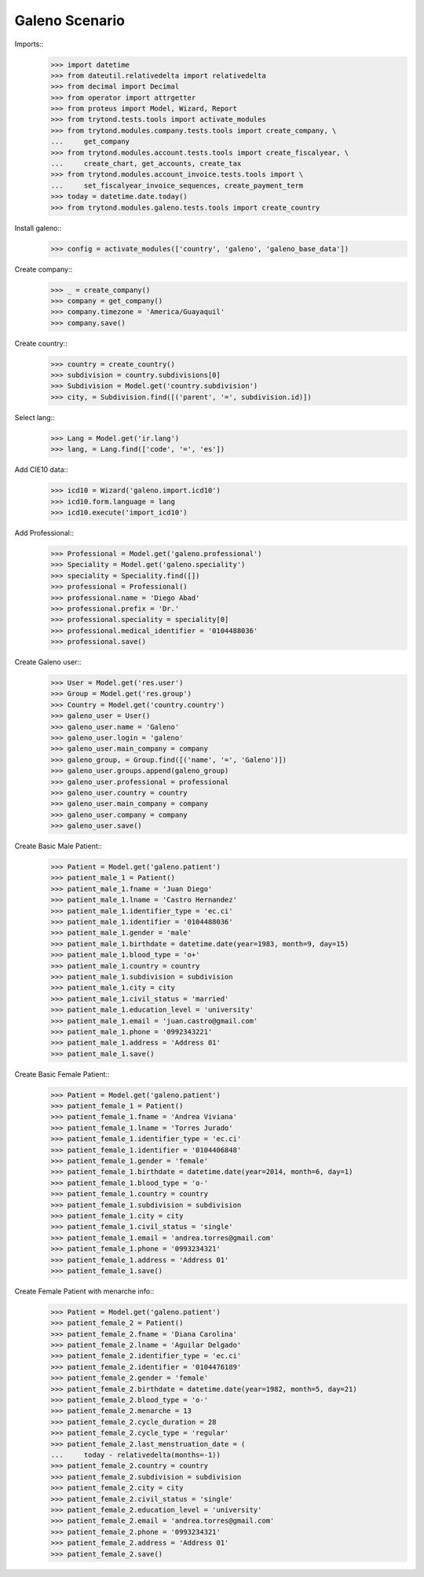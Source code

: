 =================
Galeno Scenario
=================

Imports::
    >>> import datetime
    >>> from dateutil.relativedelta import relativedelta
    >>> from decimal import Decimal
    >>> from operator import attrgetter
    >>> from proteus import Model, Wizard, Report
    >>> from trytond.tests.tools import activate_modules
    >>> from trytond.modules.company.tests.tools import create_company, \
    ...     get_company
    >>> from trytond.modules.account.tests.tools import create_fiscalyear, \
    ...     create_chart, get_accounts, create_tax
    >>> from trytond.modules.account_invoice.tests.tools import \
    ...     set_fiscalyear_invoice_sequences, create_payment_term
    >>> today = datetime.date.today()
    >>> from trytond.modules.galeno.tests.tools import create_country

Install galeno::
    >>> config = activate_modules(['country', 'galeno', 'galeno_base_data'])

Create company::
    >>> _ = create_company()
    >>> company = get_company()
    >>> company.timezone = 'America/Guayaquil'
    >>> company.save()

Create country::
    >>> country = create_country()
    >>> subdivision = country.subdivisions[0]
    >>> Subdivision = Model.get('country.subdivision')
    >>> city, = Subdivision.find([('parent', '=', subdivision.id)])

Select lang::
    >>> Lang = Model.get('ir.lang')
    >>> lang, = Lang.find(['code', '=', 'es'])

Add CIE10 data::
    >>> icd10 = Wizard('galeno.import.icd10')
    >>> icd10.form.language = lang
    >>> icd10.execute('import_icd10')

Add Professional::
    >>> Professional = Model.get('galeno.professional')
    >>> Speciality = Model.get('galeno.speciality')
    >>> speciality = Speciality.find([])
    >>> professional = Professional()
    >>> professional.name = 'Diego Abad'
    >>> professional.prefix = 'Dr.'
    >>> professional.speciality = speciality[0]
    >>> professional.medical_identifier = '0104488036'
    >>> professional.save()

Create Galeno user::
    >>> User = Model.get('res.user')
    >>> Group = Model.get('res.group')
    >>> Country = Model.get('country.country')
    >>> galeno_user = User()
    >>> galeno_user.name = 'Galeno'
    >>> galeno_user.login = 'galeno'
    >>> galeno_user.main_company = company
    >>> galeno_group, = Group.find([('name', '=', 'Galeno')])
    >>> galeno_user.groups.append(galeno_group)
    >>> galeno_user.professional = professional
    >>> galeno_user.country = country
    >>> galeno_user.main_company = company
    >>> galeno_user.company = company
    >>> galeno_user.save()

Create Basic Male Patient::
    >>> Patient = Model.get('galeno.patient')
    >>> patient_male_1 = Patient()
    >>> patient_male_1.fname = 'Juan Diego'
    >>> patient_male_1.lname = 'Castro Hernandez'
    >>> patient_male_1.identifier_type = 'ec.ci'
    >>> patient_male_1.identifier = '0104488036'
    >>> patient_male_1.gender = 'male'
    >>> patient_male_1.birthdate = datetime.date(year=1983, month=9, day=15)
    >>> patient_male_1.blood_type = 'o+'
    >>> patient_male_1.country = country
    >>> patient_male_1.subdivision = subdivision
    >>> patient_male_1.city = city
    >>> patient_male_1.civil_status = 'married'
    >>> patient_male_1.education_level = 'university'
    >>> patient_male_1.email = 'juan.castro@gmail.com'
    >>> patient_male_1.phone = '0992343221'
    >>> patient_male_1.address = 'Address 01'
    >>> patient_male_1.save()

Create Basic Female Patient::
    >>> Patient = Model.get('galeno.patient')
    >>> patient_female_1 = Patient()
    >>> patient_female_1.fname = 'Andrea Viviana'
    >>> patient_female_1.lname = 'Torres Jurado'
    >>> patient_female_1.identifier_type = 'ec.ci'
    >>> patient_female_1.identifier = '0104406848'
    >>> patient_female_1.gender = 'female'
    >>> patient_female_1.birthdate = datetime.date(year=2014, month=6, day=1)
    >>> patient_female_1.blood_type = 'o-'
    >>> patient_female_1.country = country
    >>> patient_female_1.subdivision = subdivision
    >>> patient_female_1.city = city
    >>> patient_female_1.civil_status = 'single'
    >>> patient_female_1.email = 'andrea.torres@gmail.com'
    >>> patient_female_1.phone = '0993234321'
    >>> patient_female_1.address = 'Address 01'
    >>> patient_female_1.save()

Create Female Patient with menarche info::
    >>> Patient = Model.get('galeno.patient')
    >>> patient_female_2 = Patient()
    >>> patient_female_2.fname = 'Diana Carolina'
    >>> patient_female_2.lname = 'Aguilar Delgado'
    >>> patient_female_2.identifier_type = 'ec.ci'
    >>> patient_female_2.identifier = '0104476189'
    >>> patient_female_2.gender = 'female'
    >>> patient_female_2.birthdate = datetime.date(year=1982, month=5, day=21)
    >>> patient_female_2.blood_type = 'o-'
    >>> patient_female_2.menarche = 13
    >>> patient_female_2.cycle_duration = 28
    >>> patient_female_2.cycle_type = 'regular'
    >>> patient_female_2.last_menstruation_date = (
    ...     today - relativedelta(months=-1))
    >>> patient_female_2.country = country
    >>> patient_female_2.subdivision = subdivision
    >>> patient_female_2.city = city
    >>> patient_female_2.civil_status = 'single'
    >>> patient_female_2.education_level = 'university'
    >>> patient_female_2.email = 'andrea.torres@gmail.com'
    >>> patient_female_2.phone = '0993234321'
    >>> patient_female_2.address = 'Address 01'
    >>> patient_female_2.save()

